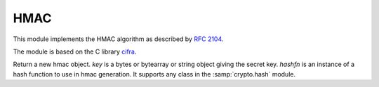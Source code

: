 .. module:: hmac
   
****
HMAC
****

This module implements the HMAC algorithm as described by `RFC 2104 <https://tools.ietf.org/html/rfc2104.html>`_.

The module is based on the C library `cifra <https://github.com/ctz/cifra>`_.

    
.. class:: HMAC(key,hashfn)
    
    Return a new hmac object. *key* is a bytes or bytearray or string object giving the secret key. *hashfn* is an
    instance of a hash function to use in hmac generation. It supports any class in the :samp:`crypto.hash` module.
    
.. method:: update(data)

    Update the hmac object with the string *data*. Repeated calls are equivalent to a single call with the concatenation of all
    the arguments: m.update(a); m.update(b) is equivalent to m.update(a+b).
        
.. method:: digest()

    Return the digest of the strings passed to the update method so far. The size depends on *hashfn*.
        
.. method:: hexdigest()

    Like digest except the digest is returned as a string containing only hexadecimal digits.
        
